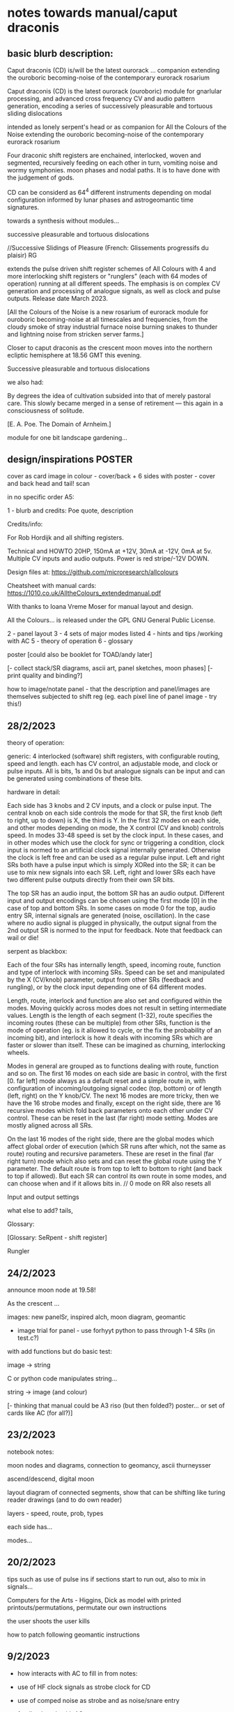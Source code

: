 * notes towards manual/caput draconis

** basic blurb description: 

Caput draconis (CD) is/will be the latest ourorack ... companion
extending the ouroboric becoming-noise of the contemporary eurorack
rosarium

Caput draconis (CD) is the latest ourorack (ouroboric) module for
gnarlular processing, and advanced cross frequency CV and audio
pattern generation, encoding a series of successively pleasurable and
tortuous sliding dislocations

intended as lonely serpent's head or as companion for All the Colours
of the Noise extending the ouroboric becoming-noise of the
contemporary eurorack rosarium

Four draconic shift registers are enchained, interlocked, woven and
segmented, recursively feeding on each other in turn, vomiting noise
and wormy symphonies. moon phases and nodal paths. It is to have done
with the judgement of gods.

CD can be considerd as 64^4 different instruments depending on modal
configuration informed by lunar phases and astrogeomantic time signatures. 

towards a synthesis without modules...

successive pleasurable and tortuous dislocations 

//Successive Slidings of Pleasure (French: Glissements progressifs du plaisir) RG

extends the pulse driven shift register schemes of All
Colours with 4 and more interlocking shift registers or "runglers"
(each with 64 modes of operation) running at all different speeds. The
emphasis is on complex CV generation and processing of analogue
signals, as well as clock and pulse outputs. Release date March 2023.

[All the Colours of the Noise is a new rosarium of eurorack module for
ouroboric becoming-noise at all timescales and frequencies, from the
cloudy smoke of stray industrial furnace noise burning snakes to
thunder and lightning noise from stricken server farms.]


Closer to caput draconis as the crescent moon moves into the northern ecliptic hemisphere at 18.56 GMT this evening. 

Successive pleasurable and tortuous dislocations 

we also had:

By degrees the idea of cultivation subsided into that of merely
pastoral care. This slowly became merged in a sense of retirement —
this again in a consciousness of solitude.

[E. A. Poe. The Domain of Arnheim.]

module for one bit landscape gardening...


** design/inspirations POSTER

cover as card image in colour - cover/back + 6 sides with poster - cover and back head and tail! scan

in no specific order A5:

1 - blurb and credits: Poe quote, description

Credits/info: 

For Rob Hordijk and all shifting registers.

Technical and HOWTO
20HP, 150mA at +12V, 30mA at -12V, 0mA at 5v. Multiple CV inputs and audio outputs. Power is red stripe/-12V DOWN.

Design files at: https://github.com/microresearch/allcolours

Cheatsheet with manual cards: https://1010.co.uk/AlltheColours_extendedmanual.pdf

With thanks to Ioana Vreme Moser for manual layout and design.

All the Colours... is released under the GPL GNU General Public License.


2 - panel layout
3 - 4 sets of major modes listed
4 - hints and tips /working with AC
5 - theory of operation
6 - glossary


poster [could also be booklet for TOAD/andy later]

[- collect stack/SR diagrams, ascii art, panel sketches, moon phases]
[- print quality and binding?]

how to image/notate panel - that the description and panel/images are themselves subjected to shift reg (eg. each pixel line of panel image - try this!)

** 28/2/2023

theory of operation:

generic: 4 interlocked (software) shift registers, with configurable
routing, speed and length. each has CV control, an adjustable mode,
and clock or pulse inputs. All is bits, 1s and 0s but analogue signals
can be input and can be generated using combinations of these bits.

hardware in detail:

Each side has 3 knobs and 2 CV inputs, and a clock or pulse input. The
central knob on each side controls the mode for that SR, the first
knob (left to right, up to down) is X, the third is Y. In the first 32
modes on each side, and other modes depending on mode, the X control
(CV and knob) controls speed. In modes 33-48 speed is set by the clock
input. In these cases, and in other modes which use the clock for sync
or triggering a condition, clock input is normed to an artificial
clock signal internally generated. Otherwise the clock is left free
and can be used as a regular pulse input. Left and right SRs both have
a pulse input which is simply XORed into the SR; it can be use to mix
new signals into each SR. Left, right and lower SRs each have two
different pulse outputs directly from their own SR bits. 

The top SR has an audio input, the bottom SR has an audio
output. Different input and output encodings can be chosen using the
first mode [0] in the case of top and bottom SRs. In some cases on
mode 0 for the top, audio entry SR, internal signals are generated
(noise, oscillation). In the case where no audio signal is plugged in
physically, the output signal from the 2nd output SR is normed to the
input for feedback. Note that feedback can wail or die!

serpent as blackbox:

Each of the four SRs has internally length, speed, incoming route,
function and type of interlock with incoming SRs. Speed can be set and
manipulated by the X (CV/knob) parameter, output from other SRs
(feedback and rungling), or by the clock input depending one of 64
different modes.

Length, route, interlock and function are also set and configured
within the modes. Moving quickly across modes does not result in
setting intermediate values. Length is the length of each segment
(1-32), route specifies the incoming routes (these can be multiple)
from other SRs, function is the mode of operation (eg. is it allowed
to cycle, or the fix the probability of an incoming bit), and
interlock is how it deals with incoming SRs which are faster or slower
than itself. These can be imagined as churning, interlocking wheels.

Modes in general are grouped as to functions dealing with route,
function and so on. The first 16 modes on each side are basic in
control, with the first [0. far left] mode always as a default reset
and a simple route in, with configuration of incoming/outgoing signal
codec (top, bottom) or of length (left, right) on the Y knob/CV. The
next 16 modes are more tricky, then we have the 16 strobe modes and
finally, except on the right side, there are 16 recursive modes which
fold back parameters onto each other under CV control. These can be
reset in the last (far right) mode setting. Modes are mostly aligned
across all SRs.

On the last 16 modes of the right side, there are the global modes
which affect global order of execution (which SR runs after which, not
the same as route) routing and recursive parameters. These are reset
in the final (far right turn) mode which also sets and can reset the
global route using the Y parameter. The default route is from top to
left to bottom to right (and back to top if allowed). But each SR can
control its own route in some modes, and can choose when and if it
allows bits in. // 0 mode on RR also resets all

Input and output settings

what else to add? tails, 

Glossary:

[Glossary: SeRpent - shift register]

Rungler

** 24/2/2023

announce moon node at 19.58!

As the crescent ...

images: new panelSr, inspired alch, moon diagram, geomantic

- image trial for panel - use forhyyt python to pass through 1-4 SRs (in test.c?)

with add functions but do basic test:

image -> string

C or python code manipulates string...

string -> image (and colour)

[- thinking that manual could be A3 riso (but then folded?) poster... or set of cards like AC (for all?)]

** 23/2/2023

notebook notes:

moon nodes and diagrams, connection to geomancy, ascii thurneysser

ascend/descend, digital moon

layout diagram of connected segments, show that can be shifting like turing reader drawings (and to do own reader)

layers - speed, route, prob, types

each side has...

modes...

** 20/2/2023

tips such as use of pulse ins if sections start to run out, also to mix in signals...

Computers for the Arts - Higgins, Dick as model with printed printouts/permutations, permutate our own instructions

the user shoots
the user kills

how to patch following geomantic instructions

** 9/2/2023

- how interacts with AC to fill in from notes:

- use of HF clock signals as strobe clock for CD
- use of comped noise as strobe and as noise/snare entry 
- feedback path with AC
- pulses from CD -> ?
- AC as audio source
- use of comparator for clocks

hints and tips also: feedback of pulses, what to do when it runs out

how to play it - consider the combinations of the 4 modes/nodes as an
instrument itself determined by the collision of modes and the moon's
phases.

** new 4/5/2022+

- how to use with geomantic layout of 4 figures...

[from segmodes]
head fire C 1=one dot/active. 0=2 dots/passive. 
neck air L
body water N
feet earth R

each figure has active/passive lines (passive as static) for 4 layers - in the 4 elements

so then one card would give how to operate (eg. which to leave static) but then for 4 cards?

- grid of features with symbols eg.

      clk spd 
xmode  *   -

eg. does it use clk (as param, as timing/speed, as pulse)

what else??? fill in

also like grid from moods modes/

** Heavens material

https://academic.oup.com/jcmc/article/3/3/JCMC334/4584381

vehicle

 A walk-in can be defined as "an entity who occupies a body that has been vacated by its original soul"

next level

** or caput draconis materials

geomancy figures 

** ascii art/outputs for different SR varieties

** artful description/older

Heavens\ extends the pulse driven shift register schemes of All
Colours with 4 and more interlocking shift registers or "runglers"
(each with 64 modes of operation) running at all different speeds. The
emphasis is on complex CV generation and processing of analogue
signals, as well as clock and pulse outputs. Release date March 2023.

** basic description

how we call SR: as rungler, as a walk-in

Heavens\ presents four interlocking or overlapping shift registers, runglers or digital walk-ins.

Each register has a speed, a mode (of 64) and a length (up to 32 cells) which
can be varied in most cases by control voltage (CV), or by other
parameters. Each has a clock pulse input which, depending on mode
determines speed of the register or some other parameter, such as a
freeze or a strobe.

Each register has 64 modes which can only be selected by the mode
knob. There are 3 major modes which choose how the speed of the
register is determined: by speed CV, by speed CV and another shift
register, or by incoming clock pulses.

The top register is for incoming signals, such as the analogue input
or internal digital noise. Here the mode largely determines the type
of input and how it is processed (eg. how many bits).

The lowest register is for outgoing CV and audio rate signals which
are converted from the digital registers according to various schemes
set by the mode (eg. how many bits).

The left and right registers are used to delay, process and feed back
between top and bottom. The routing of the four distinct registers is
largely fixed as follows (again a few modes can change this fixed
routing). Top register feeds into left which feeds into both lower and
right. The right feeds back in to the top. 

Left and right registers have additional pulse in inputs and two pulse
outs. One of these is half the speed of the other/one division. The
lower register also has two pulses outs giving a total of six pulse
outputs and one analaogue CV/audio out.

All registers can run at differing speeds, the slowest speed is a full
stop which does not advance the register. If a register is running
faster than it's feed-in register it will cycle through a frozen copy
of that register (a ghost) which is updated as soon as the feed-in
runs again. This means that a stopped register will merely repeat its
contents feeding another faster or unstopped register. Some registers
further manipulate their own incoming ghost registers.

** modes drawn out - how we notate these eg. symbols for probabilty, how we make a grid?

** layout and panel scan

** other params/ power etc.

20HP, XmA at +12V, XmA at -12V, 0mA at 5v. Multiple inputs, single audio/CV outputs, multiple pulse outputs. Power is red stripe/-12V DOWN.

** any example patches

** links/reading list/reader

- other random
- http://www.ccru.net/digithype/Afrobinary.htm
- https://monoskop.org/images/f/f1/CCRU_Abstract_Culture_Digital_Hyperstition_1999.pdf
